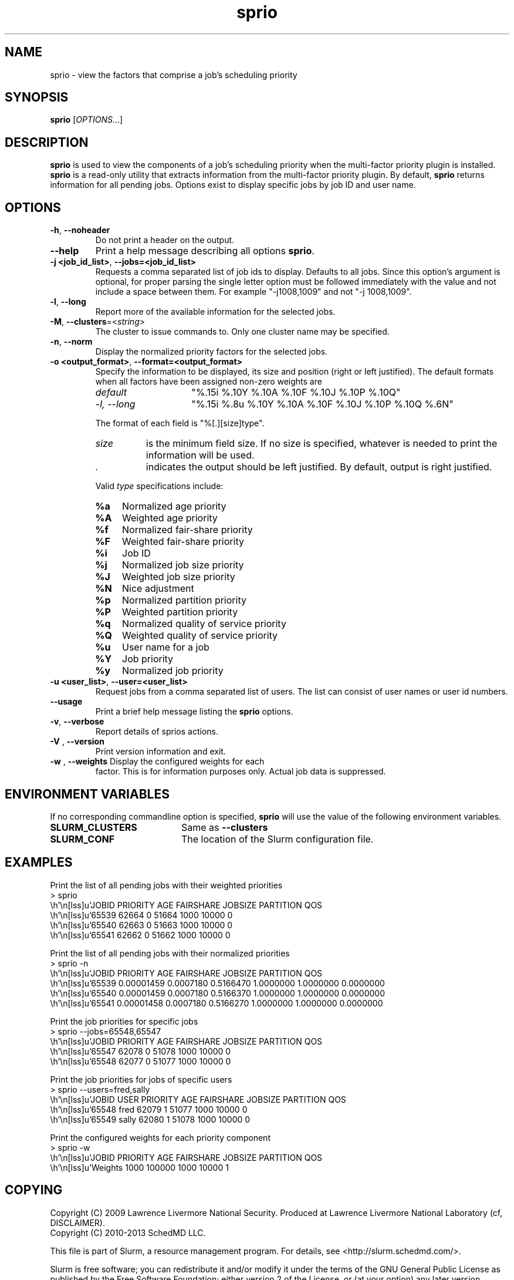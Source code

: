 .TH sprio "1" "Slurm Commands" "April 2015" "Slurm Commands"

.SH "NAME"
sprio \- view the factors that comprise a job's scheduling priority

.SH "SYNOPSIS"
\fBsprio\fR [\fIOPTIONS\fR...]

.SH "DESCRIPTION"
\fBsprio\fR is used to view the components of a job's scheduling
priority when the multi-factor priority plugin is installed.
\fBsprio\fR is a read-only utility that extracts information from the
multi-factor priority plugin.  By default, \fBsprio\fR returns
information for all pending jobs.  Options exist to display specific
jobs by job ID and user name.

.SH "OPTIONS"

.TP
\fB\-h\fR, \fB\-\-noheader\fR
Do not print a header on the output.

.TP
\fB\-\-help\fR
Print a help message describing all options \fBsprio\fR.

.TP
\fB\-j <job_id_list>\fR, \fB\-\-jobs=<job_id_list>\fR
Requests a comma separated list of job ids to display.  Defaults to
all jobs. Since this option's argument is optional, for proper parsing
the single letter option must be followed immediately with the value
and not include a space between them. For example "\-j1008,1009" and
not "\-j 1008,1009".

.TP
\fB\-l\fR, \fB\-\-long\fR
Report more of the available information for the selected jobs.

.TP
\fB\-M\fR, \fB\-\-clusters\fR=<\fIstring\fR>
The cluster to issue commands to. Only one cluster name may be specified.

.TP
\fB\-n\fR, \fB\-\-norm\fR
Display the normalized priority factors for the selected jobs.

.TP
\fB\-o <output_format>\fR, \fB\-\-format=<output_format>\fR
Specify the information to be displayed, its size and position (right
or left justified).  The default formats when all factors have been
assigned non-zero weights are

.RS
.TP 15
\fIdefault\fR
"%.15i %.10Y %.10A %.10F %.10J %.10P %.10Q"
.TP
\fI\-l, \-\-long\fR
"%.15i %.8u %.10Y %.10A %.10F %.10J %.10P %.10Q %.6N"
.RE

.IP
The format of each field is "%[.][size]type".
.RS
.TP 8
\fIsize\fR
is the minimum field size.
If no size is specified, whatever is needed to print the information will be used.
.TP
\fI .\fR
indicates the output should be left justified.
By default, output is right justified.
.RE

.IP
Valid \fItype\fR specifications include:

.RS
.TP 4
\fB%a\fR
Normalized age priority
.TP
\fB%A\fR
Weighted age priority
.TP
\fB%f\fR
Normalized fair-share priority
.TP
\fB%F\fR
Weighted fair-share priority
.TP
\fB%i\fR
Job ID
.TP
\fB%j\fR
Normalized job size priority
.TP
\fB%J\fR
Weighted job size priority
.TP
\fB%N\fR
Nice adjustment
.TP
\fB%p\fR
Normalized partition priority
.TP
\fB%P\fR
Weighted partition priority
.TP
\fB%q\fR
Normalized quality of service priority
.TP
\fB%Q\fR
Weighted quality of service priority
.TP
\fB%u\fR
User name for a job
.TP
\fB%Y\fR
Job priority
.TP
\fB%y\fR
Normalized job priority
.RE

.TP
\fB\-u <user_list>\fR, \fB\-\-user=<user_list>\fR
Request jobs from a comma separated list of users.  The list can
consist of user names or user id numbers.

.TP
\fB\-\-usage\fR
Print a brief help message listing the \fBsprio\fR options.

.TP
\fB\-v\fR, \fB\-\-verbose\fR
Report details of sprios actions.

.TP
\fB\-V\fR , \fB\-\-version\fR
Print version information and exit.

.TP
\fB\-w\fR , \fB\-\-weights\fR Display the configured weights for each
factor.  This is for information purposes only.  Actual job data is
suppressed.

.SH "ENVIRONMENT VARIABLES"
.PP
If no corresponding commandline option is specified, \fBsprio\fR will use the value of
the following environment variables.
.TP 20
\fBSLURM_CLUSTERS\fR
Same as \fB\-\-clusters\fR
.TP
\fBSLURM_CONF\fR
The location of the Slurm configuration file.

.SH "EXAMPLES"
.eo
Print the list of all pending jobs with their weighted priorities
.br
> sprio
.br
  JOBID   PRIORITY        AGE  FAIRSHARE    JOBSIZE  PARTITION        QOS
.br
  65539      62664          0      51664       1000      10000          0
.br
  65540      62663          0      51663       1000      10000          0
.br
  65541      62662          0      51662       1000      10000          0
.ec

.eo
Print the list of all pending jobs with their normalized priorities
.br
> sprio -n
.br
  JOBID PRIORITY   AGE        FAIRSHARE  JOBSIZE    PARTITION  QOS
.br
  65539 0.00001459 0.0007180  0.5166470  1.0000000  1.0000000  0.0000000
.br
  65540 0.00001459 0.0007180  0.5166370  1.0000000  1.0000000  0.0000000
.br
  65541 0.00001458 0.0007180  0.5166270  1.0000000  1.0000000  0.0000000
.ec

.eo
Print the job priorities for specific jobs
.br
> sprio --jobs=65548,65547
.br
  JOBID   PRIORITY        AGE  FAIRSHARE    JOBSIZE  PARTITION        QOS
.br
  65547      62078          0      51078       1000      10000          0
.br
  65548      62077          0      51077       1000      10000          0
.ec

.eo
Print the job priorities for jobs of specific users
.br
> sprio --users=fred,sally
.br
  JOBID     USER  PRIORITY       AGE  FAIRSHARE   JOBSIZE  PARTITION     QOS
.br
  65548     fred     62079         1      51077      1000      10000       0
.br
  65549    sally     62080         1      51078      1000      10000       0
.ec

.eo
Print the configured weights for each priority component
.br
> sprio -w
.br
  JOBID   PRIORITY        AGE  FAIRSHARE    JOBSIZE  PARTITION        QOS
.br
  Weights                1000     100000       1000      10000          1
.ec

.SH "COPYING"
Copyright (C) 2009 Lawrence Livermore National Security.
Produced at Lawrence Livermore National Laboratory (cf, DISCLAIMER).
.br
Copyright (C) 2010\-2013 SchedMD LLC.
.LP
This file is part of Slurm, a resource management program.
For details, see <http://slurm.schedmd.com/>.
.LP
Slurm is free software; you can redistribute it and/or modify it under
the terms of the GNU General Public License as published by the Free
Software Foundation; either version 2 of the License, or (at your option)
any later version.
.LP
Slurm is distributed in the hope that it will be useful, but WITHOUT ANY
WARRANTY; without even the implied warranty of MERCHANTABILITY or FITNESS
FOR A PARTICULAR PURPOSE.  See the GNU General Public License for more
details.
.SH "SEE ALSO"
\fBsqueue\fR(1), \fBsshare\fR(1)
